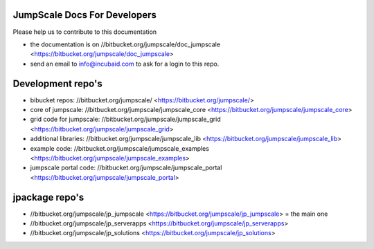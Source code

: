 

JumpScale Docs For Developers
*****************************


Please help us to contribute to this documentation


* the documentation is on //bitbucket.org/jumpscale/doc_jumpscale <https://bitbucket.org/jumpscale/doc_jumpscale>
* send an email to info@incubaid.com to ask for a login to this repo.


Development repo's
******************


* bibucket repos: //bitbucket.org/jumpscale/ <https://bitbucket.org/jumpscale/>
* core of jumpscale: //bitbucket.org/jumpscale/jumpscale_core <https://bitbucket.org/jumpscale/jumpscale_core>
* grid code for jumpscale: //bitbucket.org/jumpscale/jumpscale_grid <https://bitbucket.org/jumpscale/jumpscale_grid>
* additional libraries: //bitbucket.org/jumpscale/jumpscale_lib <https://bitbucket.org/jumpscale/jumpscale_lib>
* example code: //bitbucket.org/jumpscale/jumpscale_examples <https://bitbucket.org/jumpscale/jumpscale_examples>
* jumpscale portal code: //bitbucket.org/jumpscale/jumpscale_portal <https://bitbucket.org/jumpscale/jumpscale_portal>


jpackage repo's
***************


* //bitbucket.org/jumpscale/jp_jumpscale <https://bitbucket.org/jumpscale/jp_jumpscale> = the main one
* //bitbucket.org/jumpscale/jp_serverapps <https://bitbucket.org/jumpscale/jp_serverapps>
* //bitbucket.org/jumpscale/jp_solutions <https://bitbucket.org/jumpscale/jp_solutions>



